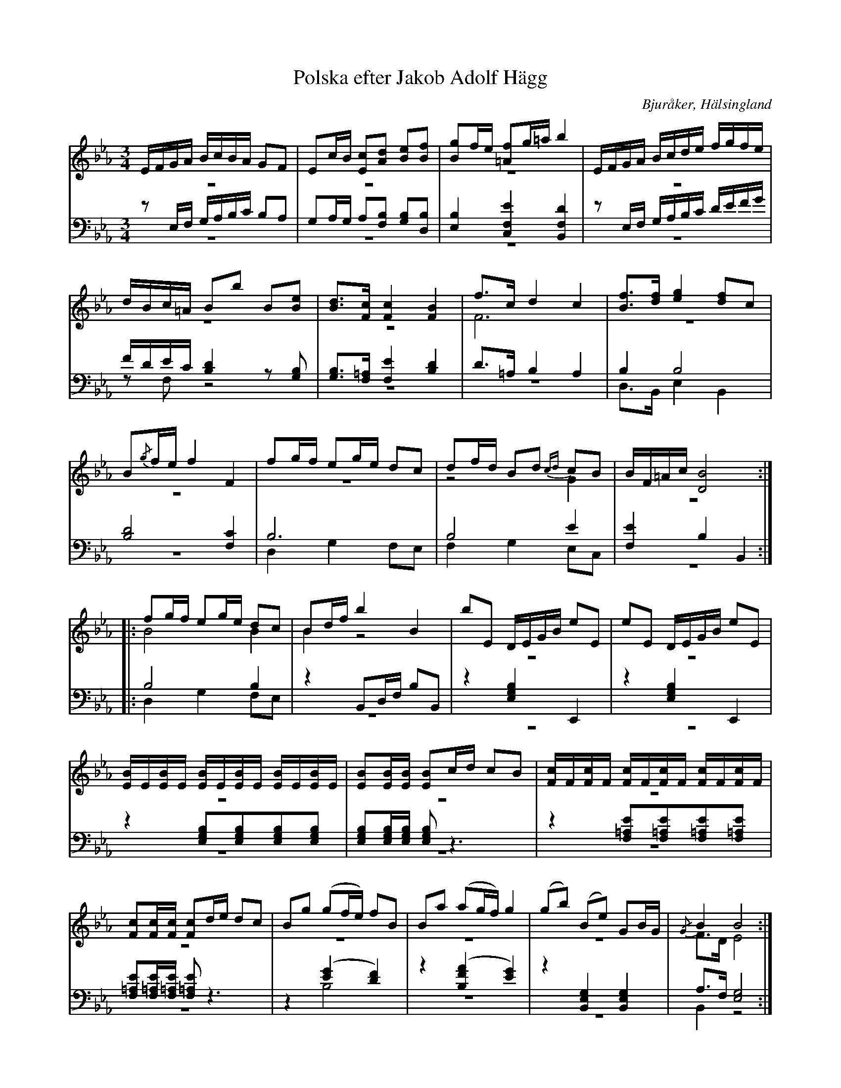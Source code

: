 %%abc-charset utf-8

X: 13
T: Polska efter Jakob Adolf Hägg
B: 21 Bjuråkerspolskor samlade och satta för piano af Jakob Adolf Hägg
R: Polska
O: Bjuråker, Hälsingland
S:Efter Jakob Adolf Hägg
Z: LP
M: 3/4
L: 1/8
K: Eb
V:1
V:2 merge
V:3 
V:4 merge
V:1
E/F/G/A/ B/c/B/A/ GF|Ec/B/ [Ec][Ad] [Be][Bf]|[Bg]f/e/ [=Af]g/=a/ b2|E/F/G/A/ B/c/d/e/ f/g/f/e/|
d/B/c/=A/ Bb B[Be]|[Bd]>[Fc] [F2c2] [F2B2]|f>c d2 c2|[Bf]>[df] [e2g2] [df]c|
B{/g}f/e/ f2 F2|fg/f/ eg/e/ dc|df/d/ Bd {cd}cB|B/F/=A/c/ [D4B4]:|
|:fg/f/ eg/e/ dc|Bd/f/ b2 B2|bE D/E/G/B/ eE|eE D/E/G/B/ eE|
[E/B/]E/[E/B/]E/ [E/B/]E/[E/B/]E/ [E/B/]E/[E/B/]E/|[EB][E/B/][E/B/] [EB]c/d/ cB|[F/c/]F/[F/c/]F/ [F/c/]F/[F/c/]F/ [F/c/]F/[F/c/]F/|[Fc][F/c/][F/c/] [Fc]d/e/ dc|Bg (gf/e/) fB|Ba (ag/f/) g2|(gb) (Be) GB/G/|{/G}B2 B4:|
V:2
z6|z6|z6|z6|
z6|z6|F6|z6|
z6|z6|z4 G2|z6:|
|:B4 B2|B2 z4|z6|z6|
z6|z6|z6|z6|
z6|z6|z6|F>D E4:|
V:3 clef=bass
zE,/F,/ G,/A,/B,/C/ B,A,|G,A,/G,/ A,[F,B,] [G,B,][D,B,]|[E,2B,2] [C,2F,2E2] [B,,2F,2D2]|zE,/F,/ G,/A,/B,/C/ D/E/F/G/|
F/D/E/C/ [B,2D2]z[G,B,]|[G,B,]>[F,=A,] [F,2E2] [B,2D2]|D>=A, B,2 A,2|B,2 B,4|
[B,4D4] [F,2C2]|B,6|B,4 E2|[F,2E2] B,2 B,,2:|
|:B,4 B,2|z2 B,,D,/F,/ B,B,,|z2 [E,2G,2B,2] E,,2|z2 [E,2G,2B,2] E,,2|
z2 [E,G,B,][E,G,B,][E,G,B,][E,G,B,]|[E,G,B,][E,/G,/B,/][E,/G,/B,/] [E,G,B,] z3|z2 [F,=A,E][F,=A,E][F,=A,E][F,=A,E]|[F,=A,E][F,/=A,/E/][F,/=A,/E/] [F,=A,E] z3|
z2 ([E2G2] [D2F2])|z2 ([B,2F2A2] [E2G2])|z2 [B,,2E,2G,2] [B,,2E,2G,2]|A,>F, [E,4G,4]:|
V:4  clef=bass
z6|z6|z6|z6|
zF, z4|z6|z6|D,>B,, E,2 B,,2|
z6|D,2 G,2 F,E,|F,2 G,2 E,C,|z6:|
|:D,2 G,2 F,E,|z6|z6|z6|
z6|z6|z6|z6|
z2 B,4|z6|z6|B,,2 z4:|

